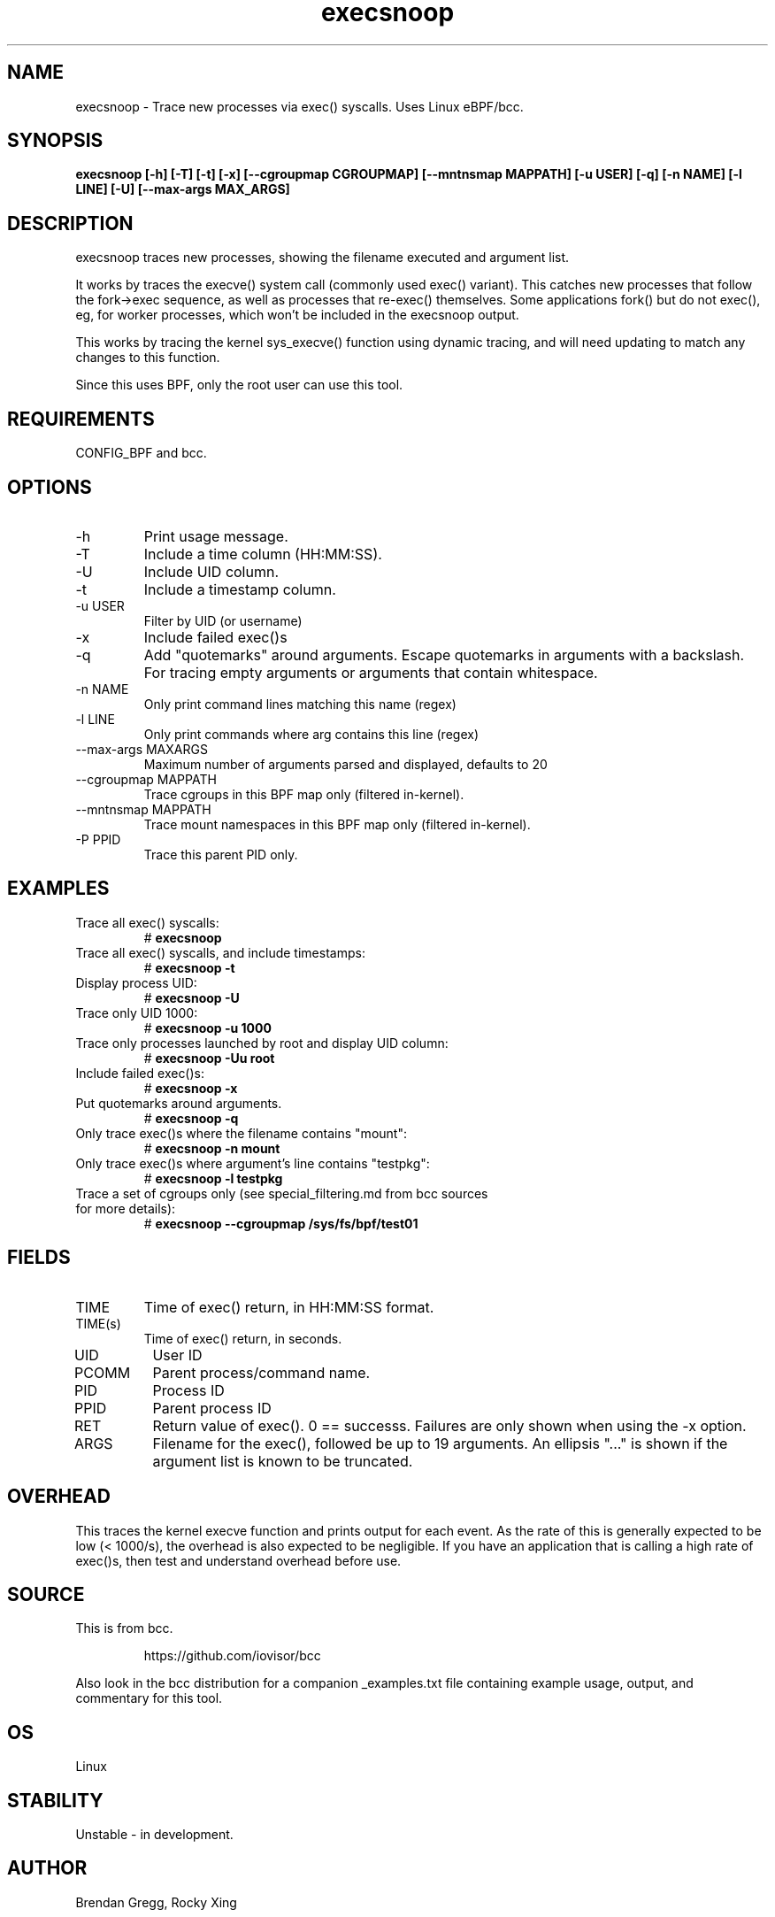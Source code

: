 .TH execsnoop 8  "2020-02-20" "USER COMMANDS"
.SH NAME
execsnoop \- Trace new processes via exec() syscalls. Uses Linux eBPF/bcc.
.SH SYNOPSIS
.B execsnoop [\-h] [\-T] [\-t] [\-x] [\-\-cgroupmap CGROUPMAP] [\-\-mntnsmap MAPPATH]
.B           [\-u USER] [\-q] [\-n NAME] [\-l LINE] [\-U] [\-\-max-args MAX_ARGS]
.SH DESCRIPTION
execsnoop traces new processes, showing the filename executed and argument
list.

It works by traces the execve() system call (commonly used exec() variant).
This catches new processes that follow the fork->exec sequence, as well as
processes that re-exec() themselves. Some applications fork() but do not
exec(), eg, for worker processes, which won't be included in the execsnoop
output.

This works by tracing the kernel sys_execve() function using dynamic tracing,
and will need updating to match any changes to this function.

Since this uses BPF, only the root user can use this tool.
.SH REQUIREMENTS
CONFIG_BPF and bcc.
.SH OPTIONS
.TP
\-h
Print usage message.
.TP
\-T
Include a time column (HH:MM:SS).
.TP
\-U
Include UID column.
.TP
\-t
Include a timestamp column.
.TP
\-u USER
Filter by UID (or username)
.TP
\-x
Include failed exec()s
.TP
\-q
Add "quotemarks" around arguments. Escape quotemarks in arguments with a
backslash. For tracing empty arguments or arguments that contain whitespace.
.TP
\-n NAME
Only print command lines matching this name (regex)
.TP
\-l LINE
Only print commands where arg contains this line (regex)
.TP
\--max-args MAXARGS
Maximum number of arguments parsed and displayed, defaults to 20
.TP
\-\-cgroupmap MAPPATH
Trace cgroups in this BPF map only (filtered in-kernel).
.TP
\-\-mntnsmap  MAPPATH
Trace mount namespaces in this BPF map only (filtered in-kernel).
.TP
\-P PPID
Trace this parent PID only.
.TP
.SH EXAMPLES
.TP
Trace all exec() syscalls:
#
.B execsnoop
.TP
Trace all exec() syscalls, and include timestamps:
#
.B execsnoop \-t
.TP
Display process UID:
#
.B execsnoop \-U
.TP
Trace only UID 1000:
#
.B execsnoop \-u 1000
.TP
Trace only processes launched by root and display UID column:
#
.B execsnoop \-Uu root
.TP
Include failed exec()s:
#
.B execsnoop \-x
.TP
Put quotemarks around arguments.
#
.B execsnoop \-q
.TP
Only trace exec()s where the filename contains "mount":
#
.B execsnoop \-n mount
.TP
Only trace exec()s where argument's line contains "testpkg":
#
.B execsnoop \-l testpkg
.TP
Trace a set of cgroups only (see special_filtering.md from bcc sources for more details):
#
.B execsnoop \-\-cgroupmap /sys/fs/bpf/test01
.SH FIELDS
.TP
TIME
Time of exec() return, in HH:MM:SS format.
.TP
TIME(s)
Time of exec() return, in seconds.
.TP
UID
User ID
.TP
PCOMM
Parent process/command name.
.TP
PID
Process ID
.TP
PPID
Parent process ID
.TP
RET
Return value of exec(). 0 == successs. Failures are only shown when using the
\-x option.
.TP
ARGS
Filename for the exec(), followed be up to 19 arguments. An ellipsis "..." is
shown if the argument list is known to be truncated.
.SH OVERHEAD
This traces the kernel execve function and prints output for each event. As the
rate of this is generally expected to be low (< 1000/s), the overhead is also
expected to be negligible. If you have an application that is calling a high
rate of exec()s, then test and understand overhead before use.
.SH SOURCE
This is from bcc.
.IP
https://github.com/iovisor/bcc
.PP
Also look in the bcc distribution for a companion _examples.txt file containing
example usage, output, and commentary for this tool.
.SH OS
Linux
.SH STABILITY
Unstable - in development.
.SH AUTHOR
Brendan Gregg, Rocky Xing
.SH SEE ALSO
opensnoop(1)
